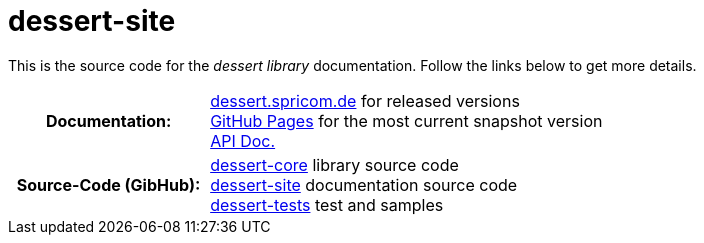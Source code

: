 = dessert-site

This is the source code for the _dessert library_ documentation.
Follow the links below to get more details.

[cols="h,2"]
|===
|Documentation:
|https://dessert.spricom.de/index.html[dessert.spricom.de] for released versions +
https://hajo70.github.io/dessert-site/index.html[GitHub Pages] for the most current snapshot version +
https://dessert.spricom.de/apidocs/[API Doc.]
|Source-Code (GibHub):
|https://github.com/hajo70/dessert-core[dessert-core] library source code +
https://github.com/hajo70/dessert-site[dessert-site] documentation source code +
https://github.com/hajo70/dessert-tests[dessert-tests] test and samples
|===
